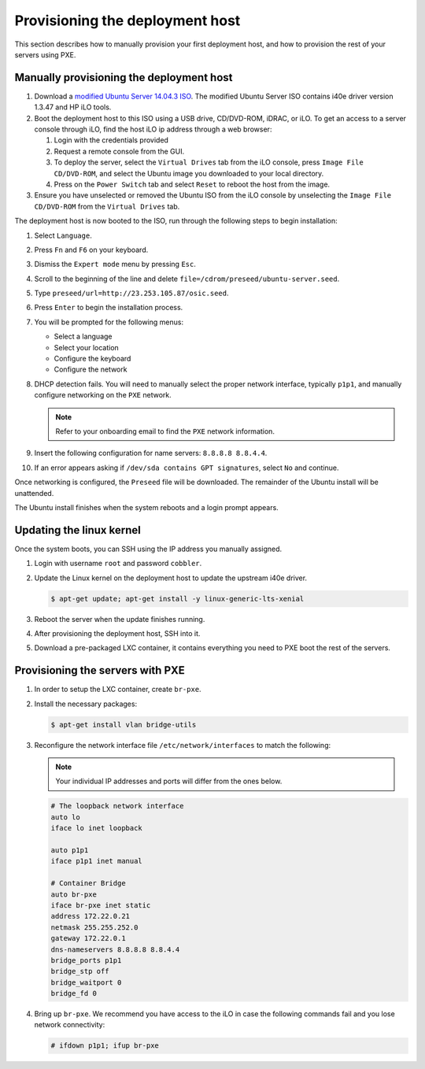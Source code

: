 .. _osic-provisioning:

================================
Provisioning the deployment host
================================

This section describes how to manually provision your first
deployment host, and how to provision the rest of your servers
using PXE. 

Manually provisioning the deployment host
~~~~~~~~~~~~~~~~~~~~~~~~~~~~~~~~~~~~~~~~~

#. Download a `modified Ubuntu Server 14.04.3
   ISO <http://23.253.105.87/ubuntu-14.04.3-server-i40e-hp-raid-x86_64.iso>`_.
   The modified Ubuntu Server ISO contains i40e driver version 1.3.47 and
   HP iLO tools.

#. Boot the deployment host to this ISO using a USB drive, CD/DVD-ROM,
   iDRAC, or iLO.
   To get an access to a server console through iLO, find the host iLO ip
   address through a web browser:
   
   #. Login with the credentials provided
   #. Request a remote console from the GUI.
   #. To deploy the server, select the ``Virtual Drives`` tab from the iLO
      console, press ``Image File CD/DVD-ROM``, and select the Ubuntu
      image you downloaded to your local directory.
   #. Press on the ``Power Switch`` tab and select ``Reset`` to reboot the
      host from the image.

#. Ensure you have unselected or removed the Ubuntu ISO from the iLO console by
   unselecting the ``Image File CD/DVD-ROM`` from the ``Virtual Drives`` tab.

The deployment host is now booted to the ISO, run through the following steps to
begin installation:

#. Select ``Language``.

#. Press ``Fn`` and ``F6`` on your keyboard.

#. Dismiss the ``Expert mode`` menu by pressing ``Esc``.

#. Scroll to the beginning of the line and delete
   ``file=/cdrom/preseed/ubuntu-server.seed``.

#. Type ``preseed/url=http://23.253.105.87/osic.seed``.

#. Press ``Enter`` to begin the installation process.

#. You will be prompted for the following menus:

   *  Select a language
   *  Select your location
   *  Configure the keyboard
   *  Configure the network

#. DHCP detection fails. You will need to manually select the proper
   network interface, typically ``p1p1``, and manually configure
   networking on the ``PXE`` network.

   .. note::

      Refer to your onboarding email to find the ``PXE`` network information.  
  
#. Insert the following configuration for name servers: ``8.8.8.8 8.8.4.4``.

#. If an error appears asking if ``/dev/sda contains GPT signatures``,
   select ``No`` and continue.

Once networking is configured, the ``Preseed`` file will be downloaded.
The remainder of the Ubuntu install will be unattended.

The Ubuntu install finishes when the system reboots and a login
prompt appears.

Updating the linux kernel
~~~~~~~~~~~~~~~~~~~~~~~~~

Once the system boots, you can SSH using the IP address you
manually assigned. 

#. Login with username ``root`` and password ``cobbler``.

#. Update the Linux kernel on the deployment host to update the upstream
   i40e driver.

   .. code::

      $ apt-get update; apt-get install -y linux-generic-lts-xenial

#. Reboot the server when the update finishes running.

#. After provisioning the deployment host, SSH into it.

#. Download a pre-packaged LXC container, it contains everything you
   need to PXE boot the rest of the servers.


Provisioning the servers with PXE
~~~~~~~~~~~~~~~~~~~~~~~~~~~~~~~~~

#. In order to setup the LXC container, create ``br-pxe``.

#. Install the necessary packages:

   .. code::

      $ apt-get install vlan bridge-utils

#. Reconfigure the network interface file ``/etc/network/interfaces`` to
   match the following:
   
   .. note::
      
      Your individual IP addresses and ports will differ from the ones
      below.

   .. code::

      # The loopback network interface
      auto lo
      iface lo inet loopback

      auto p1p1
      iface p1p1 inet manual

      # Container Bridge
      auto br-pxe
      iface br-pxe inet static
      address 172.22.0.21
      netmask 255.255.252.0
      gateway 172.22.0.1
      dns-nameservers 8.8.8.8 8.8.4.4
      bridge_ports p1p1
      bridge_stp off
      bridge_waitport 0
      bridge_fd 0

#. Bring up ``br-pxe``. We recommend you have access to the iLO in case the
   following commands fail and you lose network connectivity:

   .. code::

      # ifdown p1p1; ifup br-pxe 
